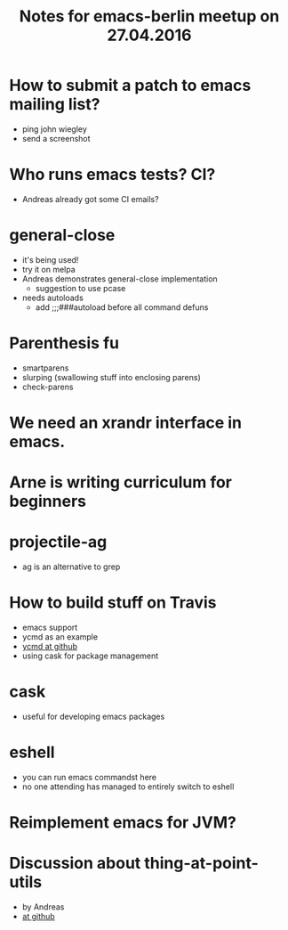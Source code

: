 #+AUTHOR:
#+OPTIONS: H:1 toc:nil
#+OPTIONS: html-link-use-abs-url:nil html-postamble:auto html-preamble:t
#+OPTIONS: html-scripts:t html-style:t html5-fancy:nil tex:t
#+HTML_DOCTYPE: xhtml-strict
#+HTML_CONTAINER: div
#+DESCRIPTION:
#+KEYWORDS:
#+HTML_LINK_HOME:
#+HTML_LINK_UP:
#+HTML_MATHJAX:
#+HTML_HEAD:
#+HTML_HEAD_EXTRA:
#+SUBTITLE:
#+TITLE: Notes for emacs-berlin meetup on 27.04.2016
#+INFOJS_OPT:
#+CREATOR: <a href="http://www.gnu.org/software/emacs/">Emacs</a> 24.5.1 (<a href="http://orgmode.org">Org</a> mode 8.3.4)
#+LATEX_HEADER:
* How to submit a patch to emacs mailing list?
- ping john wiegley
- send a screenshot
* Who runs emacs tests? CI?
- Andreas already got some CI emails?
* general-close
- it's being used!
- try it on melpa
- Andreas demonstrates general-close implementation
  - suggestion to use pcase
- needs autoloads
  - add ;;;###autoload before all command defuns
* Parenthesis fu
- smartparens
- slurping (swallowing stuff into enclosing parens)
- check-parens
* We need an xrandr interface in emacs.
* Arne is writing curriculum for beginners
* projectile-ag
- ag is an alternative to grep
* How to build stuff on Travis
- emacs support
- ycmd as an example
- [[https://github.com/abingham/emacs-ycmd/blob/master/.travis.yml][ycmd at github]]
- using cask for package management
* cask
- useful for developing emacs packages
* eshell
- you can run emacs commandst here
- no one attending has managed to entirely switch to eshell
* Reimplement emacs for JVM?
* Discussion about thing-at-point-utils
- by Andreas
- [[https://github.com/andreas-roehler/werkstatt/tree/master/thing-at-point-utils][at github]]
